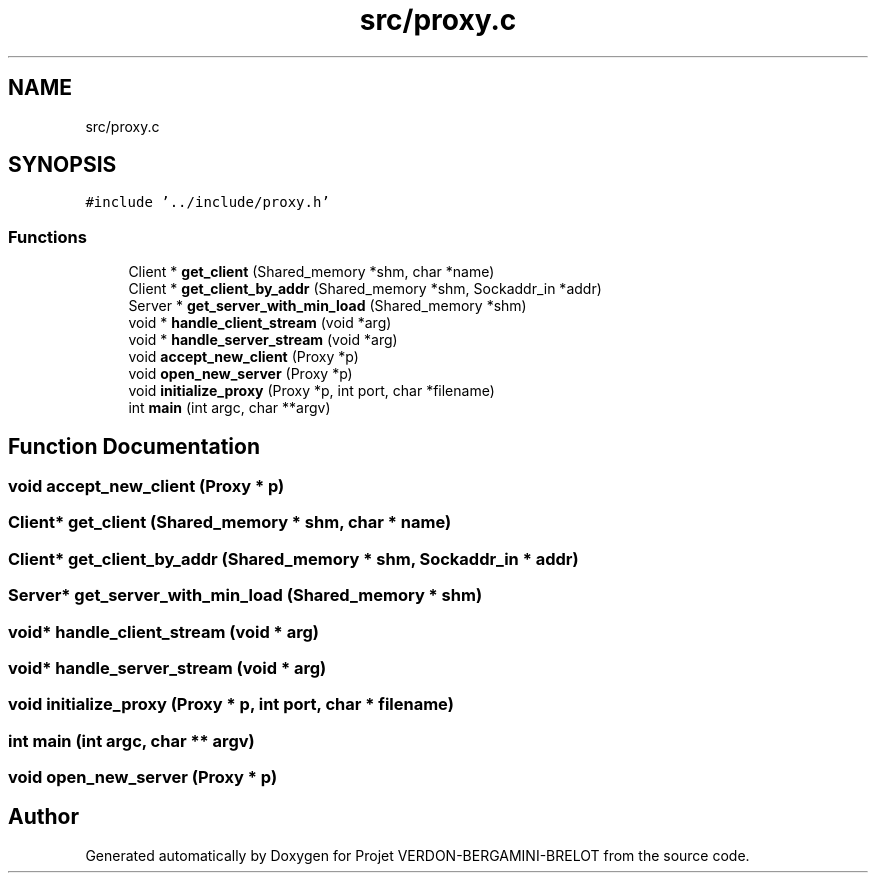 .TH "src/proxy.c" 3 "Sun May 21 2023" "Version 0.0.1" "Projet VERDON-BERGAMINI-BRELOT" \" -*- nroff -*-
.ad l
.nh
.SH NAME
src/proxy.c
.SH SYNOPSIS
.br
.PP
\fC#include '\&.\&./include/proxy\&.h'\fP
.br

.SS "Functions"

.in +1c
.ti -1c
.RI "Client * \fBget_client\fP (Shared_memory *shm, char *name)"
.br
.ti -1c
.RI "Client * \fBget_client_by_addr\fP (Shared_memory *shm, Sockaddr_in *addr)"
.br
.ti -1c
.RI "Server * \fBget_server_with_min_load\fP (Shared_memory *shm)"
.br
.ti -1c
.RI "void * \fBhandle_client_stream\fP (void *arg)"
.br
.ti -1c
.RI "void * \fBhandle_server_stream\fP (void *arg)"
.br
.ti -1c
.RI "void \fBaccept_new_client\fP (Proxy *p)"
.br
.ti -1c
.RI "void \fBopen_new_server\fP (Proxy *p)"
.br
.ti -1c
.RI "void \fBinitialize_proxy\fP (Proxy *p, int port, char *filename)"
.br
.ti -1c
.RI "int \fBmain\fP (int argc, char **argv)"
.br
.in -1c
.SH "Function Documentation"
.PP 
.SS "void accept_new_client (Proxy * p)"

.SS "Client* get_client (Shared_memory * shm, char * name)"

.SS "Client* get_client_by_addr (Shared_memory * shm, Sockaddr_in * addr)"

.SS "Server* get_server_with_min_load (Shared_memory * shm)"

.SS "void* handle_client_stream (void * arg)"

.SS "void* handle_server_stream (void * arg)"

.SS "void initialize_proxy (Proxy * p, int port, char * filename)"

.SS "int main (int argc, char ** argv)"

.SS "void open_new_server (Proxy * p)"

.SH "Author"
.PP 
Generated automatically by Doxygen for Projet VERDON-BERGAMINI-BRELOT from the source code\&.
